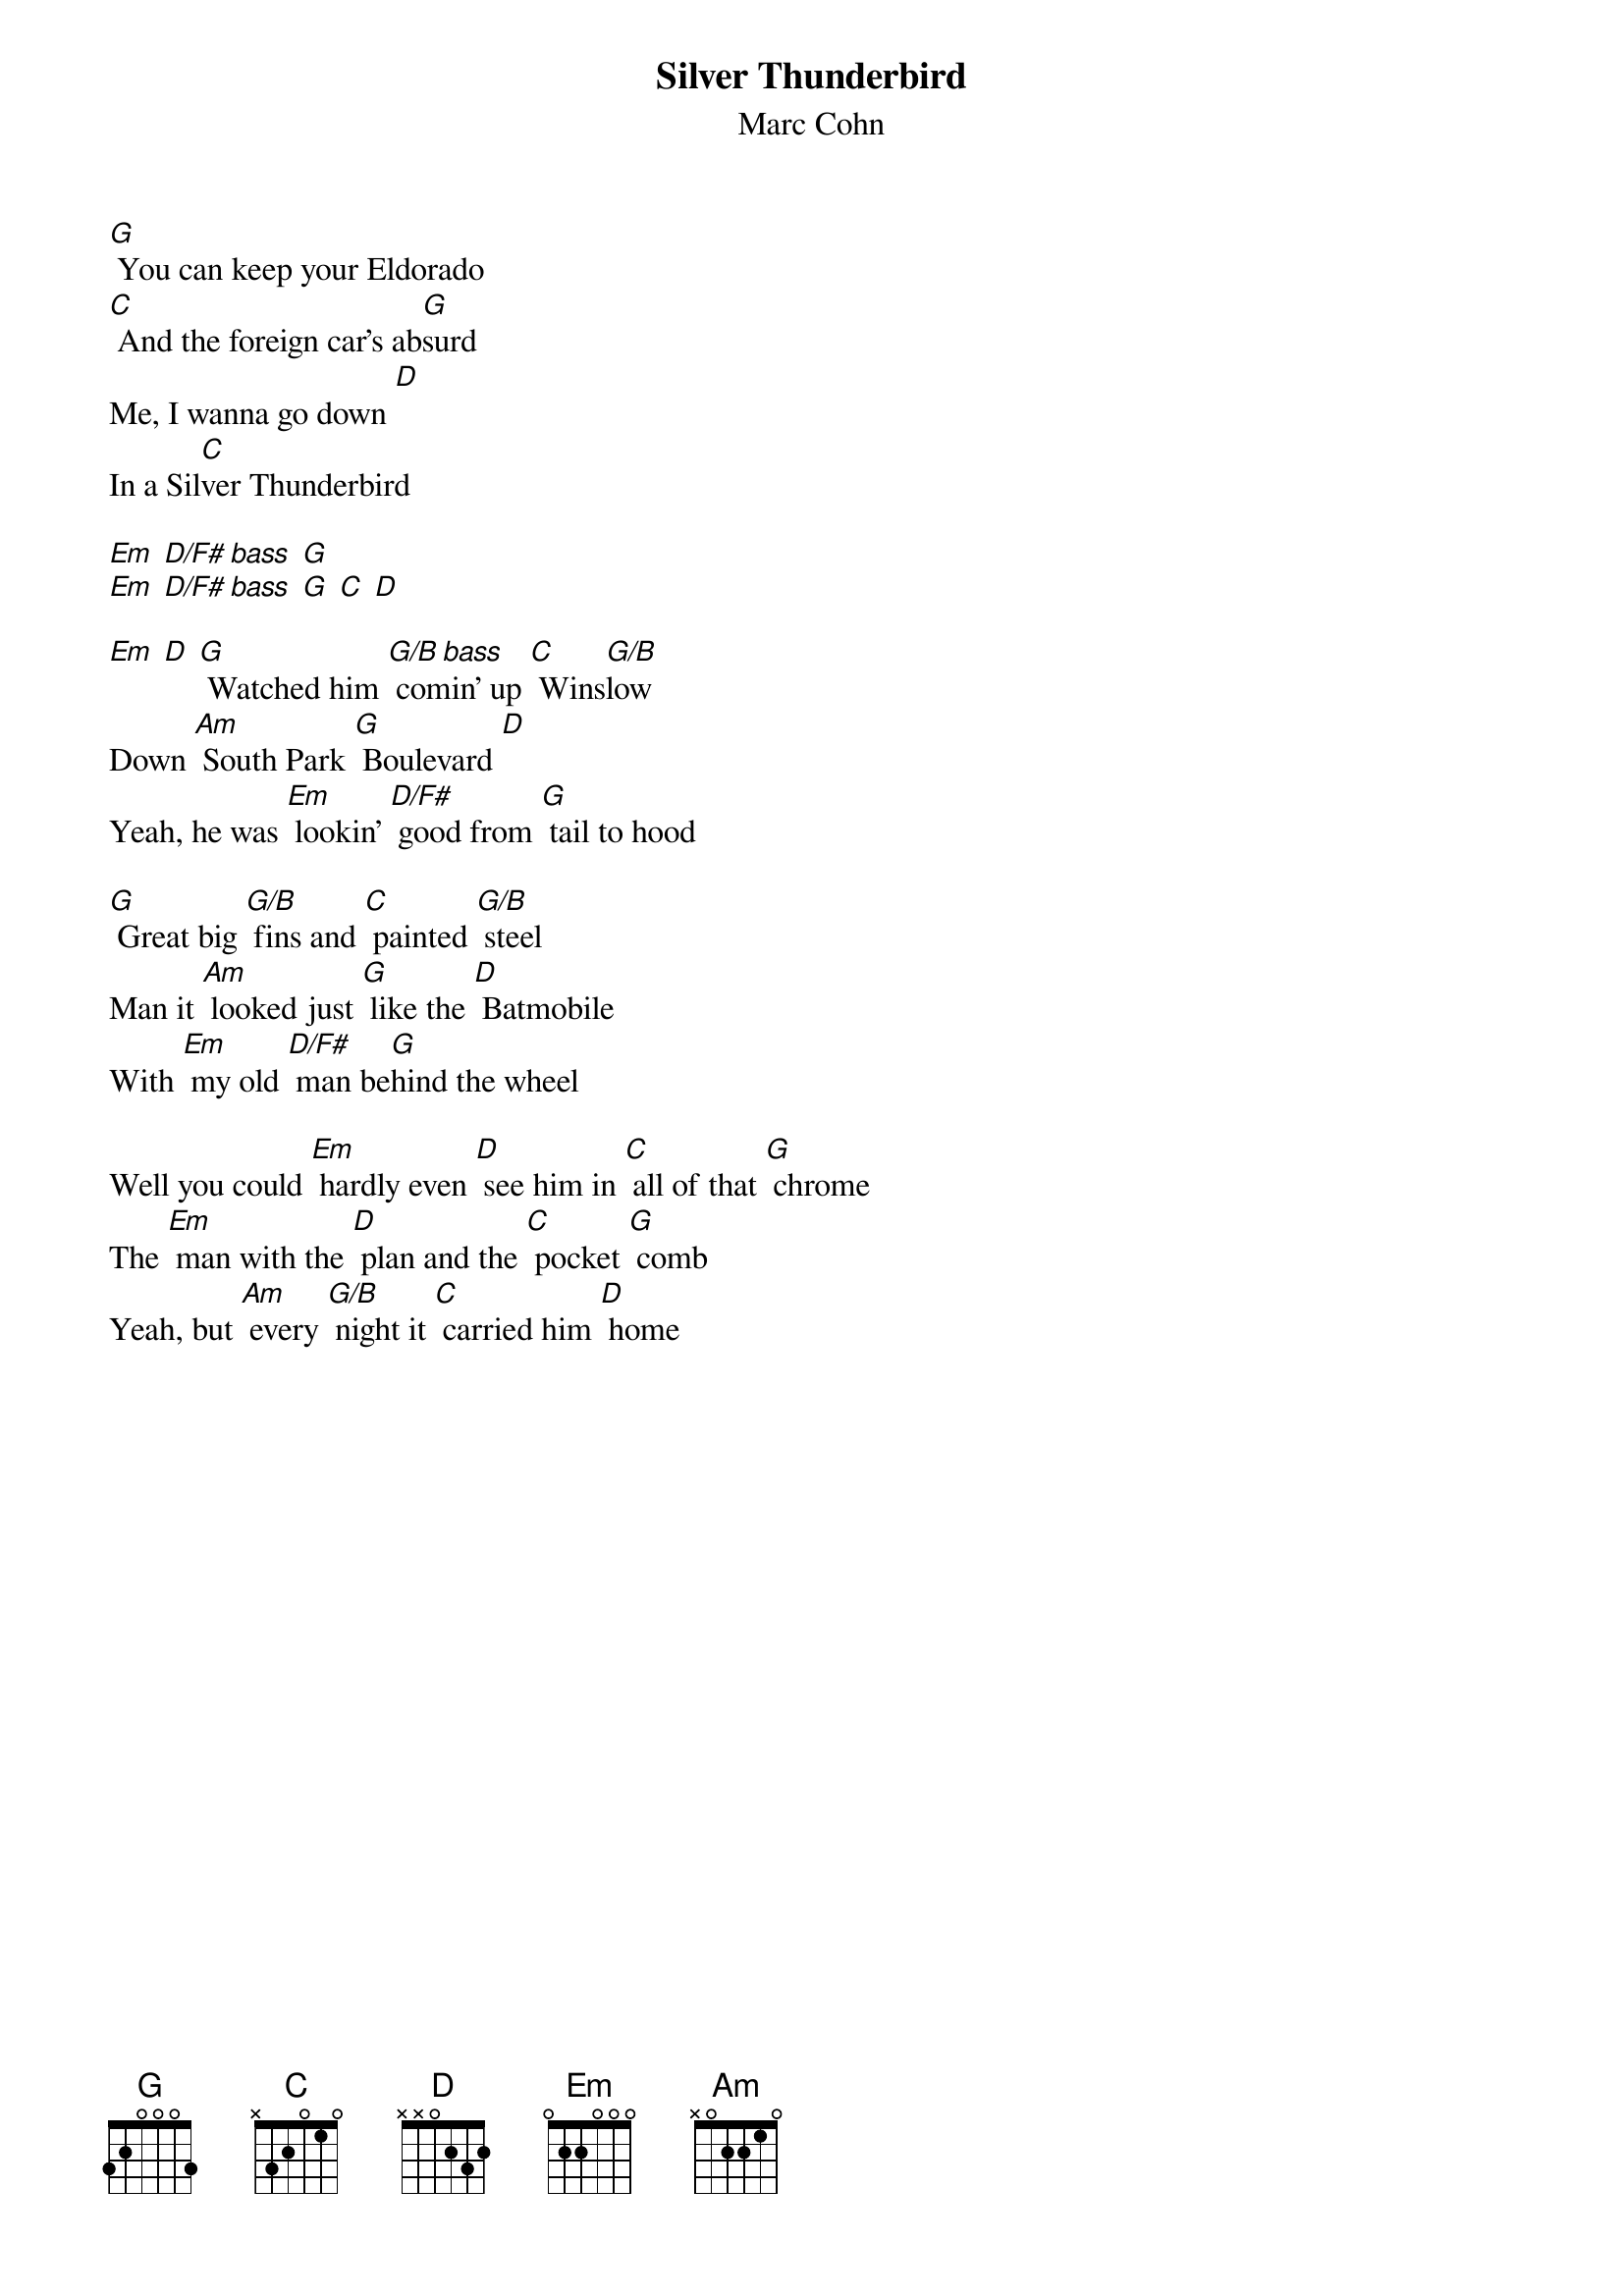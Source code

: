 #From: punshon@cs.usask.ca (John Punshon)
{t:Silver Thunderbird}
{st:Marc Cohn}
#I'm starting with the chorus because I don't remember the verse.

[G] You can keep your Eldorado
[C] And the foreign car's ab[G]surd
Me, I wanna go down [D]
In a Sil[C]ver Thunderbird

[Em] [D/F# bass] [G]
[Em] [D/F# bass] [G] [C] [D]

[Em] [D] [G] Watched him [G/B bass] comin' up [C] Wins[G/B]low
Down [Am] South Park [G] Boulevard [D]
Yeah, he was [Em] lookin' [D/F#] good from [G] tail to hood

[G] Great big [G/B] fins and [C] painted [G/B] steel
Man it [Am] looked just [G] like the [D] Batmobile
With [Em] my old [D/F#] man be[G]hind the wheel

Well you could [Em] hardly even [D] see him in [C] all of that [G] chrome
The [Em] man with the [D] plan and the [C] pocket [G] comb
Yeah, but [Am] every [G/B] night it [C] carried him [D] home
